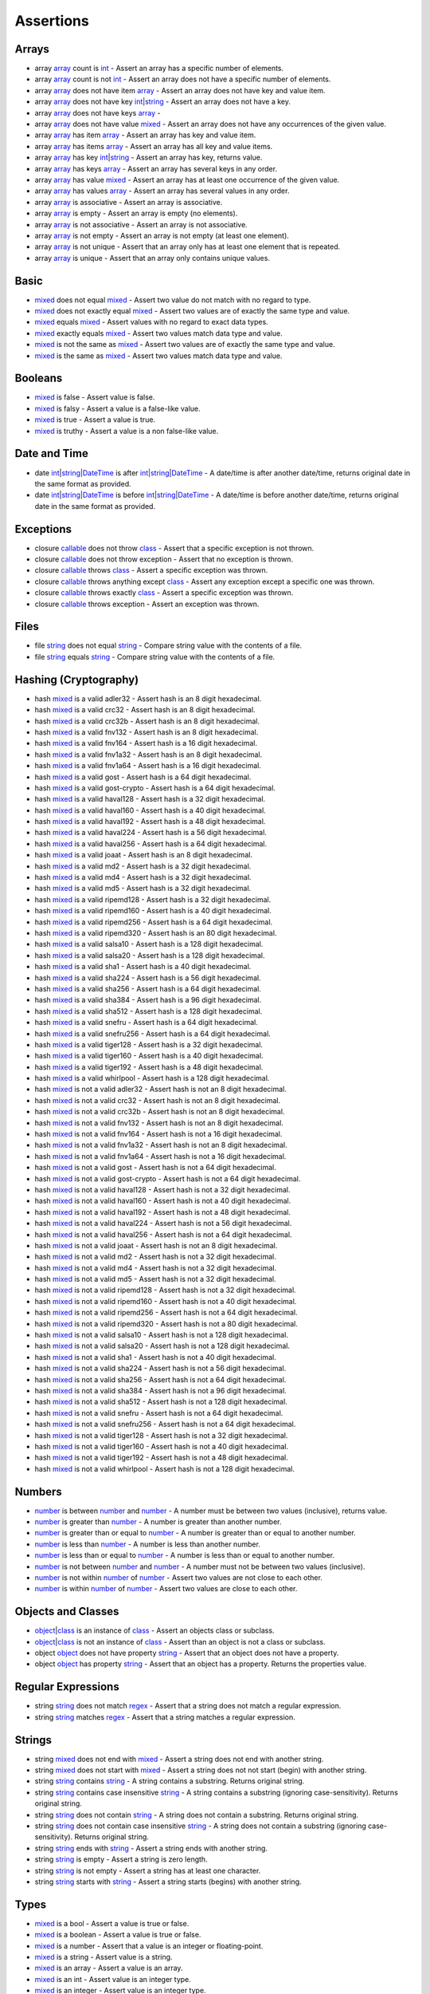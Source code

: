 Assertions
==========

.. start matchers

Arrays
------

* array `array`_ count is `int`_ -  Assert an array has a specific number of elements.   
* array `array`_ count is not `int`_ -  Assert an array does not have a specific number of elements.   
* array `array`_ does not have item `array`_ -  Assert an array does not have key and value item.   
* array `array`_ does not have key `int`_\|\ `string`_ -  Assert an array does not have a key.   
* array `array`_ does not have keys `array`_ -   
* array `array`_ does not have value `mixed`_ -  Assert an array does not have any occurrences of the given value.   
* array `array`_ has item `array`_ -  Assert an array has key and value item.   
* array `array`_ has items `array`_ -  Assert an array has all key and value items.   
* array `array`_ has key `int`_\|\ `string`_ -  Assert an array has key, returns value.   
* array `array`_ has keys `array`_ -  Assert an array has several keys in any order.   
* array `array`_ has value `mixed`_ -  Assert an array has at least one occurrence of the given value.   
* array `array`_ has values `array`_ -  Assert an array has several values in any order.   
* array `array`_ is associative -  Assert an array is associative.   
* array `array`_ is empty -  Assert an array is empty (no elements).   
* array `array`_ is not associative -  Assert an array is not associative.   
* array `array`_ is not empty -  Assert an array is not empty (at least one element).   
* array `array`_ is not unique -  Assert that an array only has at least one element that is repeated.   
* array `array`_ is unique -  Assert that an array only contains unique values.   

Basic
-----

* `mixed`_ does not equal `mixed`_ -  Assert two value do not match with no regard to type.   
* `mixed`_ does not exactly equal `mixed`_ -  Assert two values are of exactly the same type and value.   
* `mixed`_ equals `mixed`_ -  Assert values with no regard to exact data types.   
* `mixed`_ exactly equals `mixed`_ -  Assert two values match data type and value.   
* `mixed`_ is not the same as `mixed`_ -  Assert two values are of exactly the same type and value.   
* `mixed`_ is the same as `mixed`_ -  Assert two values match data type and value.   

Booleans
--------

* `mixed`_ is false -  Assert value is false.   
* `mixed`_ is falsy -  Assert a value is a false-like value.   
* `mixed`_ is true -  Assert a value is true.   
* `mixed`_ is truthy -  Assert a value is a non false-like value.   

Date and Time
-------------

* date `int`_\|\ `string`_\|\ `DateTime`_ is after `int`_\|\ `string`_\|\ `DateTime`_ -  A date/time is after another date/time, returns original date in the same format as provided.   
* date `int`_\|\ `string`_\|\ `DateTime`_ is before `int`_\|\ `string`_\|\ `DateTime`_ -  A date/time is before another date/time, returns original date in the same format as provided.   

Exceptions
----------

* closure `callable`_ does not throw `class`_ -  Assert that a specific exception is not thrown.   
* closure `callable`_ does not throw exception -  Assert that no exception is thrown.   
* closure `callable`_ throws `class`_ -  Assert a specific exception was thrown.   
* closure `callable`_ throws anything except `class`_ -  Assert any exception except a specific one was thrown.   
* closure `callable`_ throws exactly `class`_ -  Assert a specific exception was thrown.   
* closure `callable`_ throws exception -  Assert an exception was thrown.   

Files
-----

* file `string`_ does not equal `string`_ -  Compare string value with the contents of a file.   
* file `string`_ equals `string`_ -  Compare string value with the contents of a file.   

Hashing (Cryptography)
----------------------

* hash `mixed`_ is a valid adler32 -  Assert hash is an 8 digit hexadecimal.   
* hash `mixed`_ is a valid crc32 -  Assert hash is an 8 digit hexadecimal.   
* hash `mixed`_ is a valid crc32b -  Assert hash is an 8 digit hexadecimal.   
* hash `mixed`_ is a valid fnv132 -  Assert hash is an 8 digit hexadecimal.   
* hash `mixed`_ is a valid fnv164 -  Assert hash is a 16 digit hexadecimal.   
* hash `mixed`_ is a valid fnv1a32 -  Assert hash is an 8 digit hexadecimal.   
* hash `mixed`_ is a valid fnv1a64 -  Assert hash is a 16 digit hexadecimal.   
* hash `mixed`_ is a valid gost -  Assert hash is a 64 digit hexadecimal.   
* hash `mixed`_ is a valid gost-crypto -  Assert hash is a 64 digit hexadecimal.   
* hash `mixed`_ is a valid haval128 -  Assert hash is a 32 digit hexadecimal.   
* hash `mixed`_ is a valid haval160 -  Assert hash is a 40 digit hexadecimal.   
* hash `mixed`_ is a valid haval192 -  Assert hash is a 48 digit hexadecimal.   
* hash `mixed`_ is a valid haval224 -  Assert hash is a 56 digit hexadecimal.   
* hash `mixed`_ is a valid haval256 -  Assert hash is a 64 digit hexadecimal.   
* hash `mixed`_ is a valid joaat -  Assert hash is an 8 digit hexadecimal.   
* hash `mixed`_ is a valid md2 -  Assert hash is a 32 digit hexadecimal.   
* hash `mixed`_ is a valid md4 -  Assert hash is a 32 digit hexadecimal.   
* hash `mixed`_ is a valid md5 -  Assert hash is a 32 digit hexadecimal.   
* hash `mixed`_ is a valid ripemd128 -  Assert hash is a 32 digit hexadecimal.   
* hash `mixed`_ is a valid ripemd160 -  Assert hash is a 40 digit hexadecimal.   
* hash `mixed`_ is a valid ripemd256 -  Assert hash is a 64 digit hexadecimal.   
* hash `mixed`_ is a valid ripemd320 -  Assert hash is an 80 digit hexadecimal.   
* hash `mixed`_ is a valid salsa10 -  Assert hash is a 128 digit hexadecimal.   
* hash `mixed`_ is a valid salsa20 -  Assert hash is a 128 digit hexadecimal.   
* hash `mixed`_ is a valid sha1 -  Assert hash is a 40 digit hexadecimal.   
* hash `mixed`_ is a valid sha224 -  Assert hash is a 56 digit hexadecimal.   
* hash `mixed`_ is a valid sha256 -  Assert hash is a 64 digit hexadecimal.   
* hash `mixed`_ is a valid sha384 -  Assert hash is a 96 digit hexadecimal.   
* hash `mixed`_ is a valid sha512 -  Assert hash is a 128 digit hexadecimal.   
* hash `mixed`_ is a valid snefru -  Assert hash is a 64 digit hexadecimal.   
* hash `mixed`_ is a valid snefru256 -  Assert hash is a 64 digit hexadecimal.   
* hash `mixed`_ is a valid tiger128 -  Assert hash is a 32 digit hexadecimal.   
* hash `mixed`_ is a valid tiger160 -  Assert hash is a 40 digit hexadecimal.   
* hash `mixed`_ is a valid tiger192 -  Assert hash is a 48 digit hexadecimal.   
* hash `mixed`_ is a valid whirlpool -  Assert hash is a 128 digit hexadecimal.   
* hash `mixed`_ is not a valid adler32 -  Assert hash is not an 8 digit hexadecimal.   
* hash `mixed`_ is not a valid crc32 -  Assert hash is not an 8 digit hexadecimal.   
* hash `mixed`_ is not a valid crc32b -  Assert hash is not an 8 digit hexadecimal.   
* hash `mixed`_ is not a valid fnv132 -  Assert hash is not an 8 digit hexadecimal.   
* hash `mixed`_ is not a valid fnv164 -  Assert hash is not a 16 digit hexadecimal.   
* hash `mixed`_ is not a valid fnv1a32 -  Assert hash is not an 8 digit hexadecimal.   
* hash `mixed`_ is not a valid fnv1a64 -  Assert hash is not a 16 digit hexadecimal.   
* hash `mixed`_ is not a valid gost -  Assert hash is not a 64 digit hexadecimal.   
* hash `mixed`_ is not a valid gost-crypto -  Assert hash is not a 64 digit hexadecimal.   
* hash `mixed`_ is not a valid haval128 -  Assert hash is not a 32 digit hexadecimal.   
* hash `mixed`_ is not a valid haval160 -  Assert hash is not a 40 digit hexadecimal.   
* hash `mixed`_ is not a valid haval192 -  Assert hash is not a 48 digit hexadecimal.   
* hash `mixed`_ is not a valid haval224 -  Assert hash is not a 56 digit hexadecimal.   
* hash `mixed`_ is not a valid haval256 -  Assert hash is not a 64 digit hexadecimal.   
* hash `mixed`_ is not a valid joaat -  Assert hash is not an 8 digit hexadecimal.   
* hash `mixed`_ is not a valid md2 -  Assert hash is not a 32 digit hexadecimal.   
* hash `mixed`_ is not a valid md4 -  Assert hash is not a 32 digit hexadecimal.   
* hash `mixed`_ is not a valid md5 -  Assert hash is not a 32 digit hexadecimal.   
* hash `mixed`_ is not a valid ripemd128 -  Assert hash is not a 32 digit hexadecimal.   
* hash `mixed`_ is not a valid ripemd160 -  Assert hash is not a 40 digit hexadecimal.   
* hash `mixed`_ is not a valid ripemd256 -  Assert hash is not a 64 digit hexadecimal.   
* hash `mixed`_ is not a valid ripemd320 -  Assert hash is not a 80 digit hexadecimal.   
* hash `mixed`_ is not a valid salsa10 -  Assert hash is not a 128 digit hexadecimal.   
* hash `mixed`_ is not a valid salsa20 -  Assert hash is not a 128 digit hexadecimal.   
* hash `mixed`_ is not a valid sha1 -  Assert hash is not a 40 digit hexadecimal.   
* hash `mixed`_ is not a valid sha224 -  Assert hash is not a 56 digit hexadecimal.   
* hash `mixed`_ is not a valid sha256 -  Assert hash is not a 64 digit hexadecimal.   
* hash `mixed`_ is not a valid sha384 -  Assert hash is not a 96 digit hexadecimal.   
* hash `mixed`_ is not a valid sha512 -  Assert hash is not a 128 digit hexadecimal.   
* hash `mixed`_ is not a valid snefru -  Assert hash is not a 64 digit hexadecimal.   
* hash `mixed`_ is not a valid snefru256 -  Assert hash is not a 64 digit hexadecimal.   
* hash `mixed`_ is not a valid tiger128 -  Assert hash is not a 32 digit hexadecimal.   
* hash `mixed`_ is not a valid tiger160 -  Assert hash is not a 40 digit hexadecimal.   
* hash `mixed`_ is not a valid tiger192 -  Assert hash is not a 48 digit hexadecimal.   
* hash `mixed`_ is not a valid whirlpool -  Assert hash is not a 128 digit hexadecimal.   

Numbers
-------

* `number`_ is between `number`_ and `number`_ -  A number must be between two values (inclusive), returns value.   
* `number`_ is greater than `number`_ -  A number is greater than another number.   
* `number`_ is greater than or equal to `number`_ -  A number is greater than or equal to another number.   
* `number`_ is less than `number`_ -  A number is less than another number.   
* `number`_ is less than or equal to `number`_ -  A number is less than or equal to another number.   
* `number`_ is not between `number`_ and `number`_ -  A number must not be between two values (inclusive).   
* `number`_ is not within `number`_ of `number`_ -  Assert two values are not close to each other.   
* `number`_ is within `number`_ of `number`_ -  Assert two values are close to each other.   

Objects and Classes
-------------------

* `object`_\|\ `class`_ is an instance of `class`_ -  Assert an objects class or subclass.   
* `object`_\|\ `class`_ is not an instance of `class`_ -  Assert than an object is not a class or subclass.   
* object `object`_ does not have property `string`_ -  Assert that an object does not have a property.   
* object `object`_ has property `string`_ -  Assert that an object has a property. Returns the properties value.   

Regular Expressions
-------------------

* string `string`_ does not match `regex`_ -  Assert that a string does not match a regular expression.   
* string `string`_ matches `regex`_ -  Assert that a string matches a regular expression.   

Strings
-------

* string `mixed`_ does not end with `mixed`_ -  Assert a string does not end with another string.   
* string `mixed`_ does not start with `mixed`_ -  Assert a string does not not start (begin) with another string.   
* string `string`_ contains `string`_ -  A string contains a substring. Returns original string.   
* string `string`_ contains case insensitive `string`_ -  A string contains a substring (ignoring case-sensitivity). Returns original string.   
* string `string`_ does not contain `string`_ -  A string does not contain a substring. Returns original string.   
* string `string`_ does not contain case insensitive `string`_ -  A string does not contain a substring (ignoring case-sensitivity). Returns original string.   
* string `string`_ ends with `string`_ -  Assert a string ends with another string.   
* string `string`_ is empty -  Assert a string is zero length.   
* string `string`_ is not empty -  Assert a string has at least one character.   
* string `string`_ starts with `string`_ -  Assert a string starts (begins) with another string.   

Types
-----

* `mixed`_ is a bool -  Assert a value is true or false.   
* `mixed`_ is a boolean -  Assert a value is true or false.   
* `mixed`_ is a number -  Assert that a value is an integer or floating-point.   
* `mixed`_ is a string -  Assert value is a string.   
* `mixed`_ is an array -  Assert a value is an array.   
* `mixed`_ is an int -  Assert value is an integer type.   
* `mixed`_ is an integer -  Assert value is an integer type.   
* `mixed`_ is an object -  Assert value is an object.   
* `mixed`_ is not a bool -  Assert a value is not true or false.   
* `mixed`_ is not a boolean -  Assert a value is not true or false.   
* `mixed`_ is not a number -  Assert that a value is not an integer or floating-point.   
* `mixed`_ is not a string -  Assert a value is not a string.   
* `mixed`_ is not an array -  Assert a value is not an array.   
* `mixed`_ is not an int -  Assert a value is not an integer type.   
* `mixed`_ is not an integer -  Assert a value is not an integer type.   
* `mixed`_ is not an object -  Assert a value is not an object.   
* `mixed`_ is not null -  Assert a value is not null.   
* `mixed`_ is not numeric -  Assert value is not a number or string that represents a number.   
* `mixed`_ is null -  Assert a value is null.   
* `mixed`_ is numeric -  Assert value is a number or string that represents a number.   

URLs
----

* url `string`_ has fragment `string`_ -  URL has fragment.   
* url `string`_ has host `string`_ -  URL has host.   
* url `string`_ has password `string`_ -  URL has password.   
* url `string`_ has path `string`_ -  URL has path.   
* url `string`_ has port `integer`_ -  URL has port.   
* url `string`_ has query `string`_ -  URL has query.   
* url `string`_ has scheme `string`_ -  URL has scheme.   
* url `string`_ has user `string`_ -  URL has user.   
* url `string`_ is valid -  Validate URL.   


.. end matchers

.. _array: #
.. _callable: #
.. _class: #
.. _DateTime: #
.. _int: #
.. _integer: #
.. _mixed: #
.. _number: #
.. _object: #
.. _regex: #
.. _string: #
